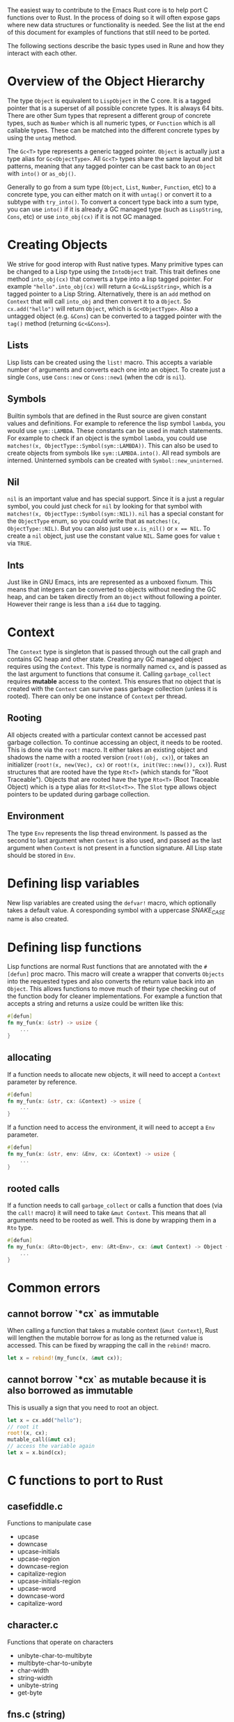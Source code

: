 The easiest way to contribute to the Emacs Rust core is to help port C functions over to Rust. In the process of doing so it will often expose gaps where new data structures or functionality is needed. See the list at the end of this document for examples of functions that still need to be ported.

The following sections describe the basic types used in Rune and how they interact with each other.
* Overview of the Object Hierarchy
The type ~Object~ is equivalent to ~LispObject~ in the C core. It is a tagged pointer that is a superset of all possible concrete types. It is always 64 bits. There are other Sum types that represent a different group of concrete types, such as ~Number~ which is all numeric types, or ~Function~ which is all callable types. These can be matched into the different concrete types by using the ~untag~ method.

The ~Gc<T>~ type represents a generic tagged pointer. ~Object~ is actually just a type alias for ~Gc<ObjectType>~. All ~Gc<T>~ types share the same layout and bit patterns, meaning that any tagged pointer can be cast back to an ~Object~ with ~into()~ or ~as_obj()~.

Generally to go from a sum type (~Object~, ~List~, ~Number~, ~Function~, etc) to a concrete type, you can either match on it with ~untag()~ or convert it to a subtype with ~try_into()~. To convert a concert type back into a sum type, you can use ~into()~ if it is already a GC managed type (such as ~LispString~, ~Cons~, etc) or use ~into_obj(cx)~ if it is not GC managed.

* Creating Objects
We strive for good interop with Rust native types. Many primitive types can be changed to a Lisp type using the ~IntoObject~ trait. This trait defines one method ~into_obj(cx)~ that converts a type into a lisp tagged pointer. For example ~"hello".into_obj(cx)~ will return a ~Gc<&LispString>~, which is a tagged pointer to a Lisp String. Alternatively, there is an ~add~ method on ~Context~ that will call ~into_obj~ and then convert it to a ~Object~. So ~cx.add("hello")~ will return ~Object~, which is ~Gc<ObjectType>~. Also a untagged object (e.g. ~&Cons~) can be converted to a tagged pointer with the ~tag()~ method (returning ~Gc<&Cons>~).

** Lists
Lisp lists can be created using the ~list!~ macro. This accepts a variable number of arguments and converts each one into an object. To create just a single ~Cons~, use ~Cons::new~ or ~Cons::new1~ (when the cdr is ~nil~).

** Symbols
Builtin symbols that are defined in the Rust source are given constant values and definitions. For example to reference the lisp symbol ~lambda~, you would use ~sym::LAMBDA~. These constants can be used in match statements. For example to check if an object is the symbol ~lambda~, you could use ~matches!(x, ObjectType::Symbol(sym::LAMBDA))~. This can also be used to create objects from symbols like ~sym::LAMBDA.into()~. All read symbols are interned. Uninterned symbols can be created with ~Symbol::new_uninterned~.

** Nil
~nil~ is an important value and has special support. Since it is a just a regular symbol, you could just check for ~nil~ by looking for that symbol with ~matches!(x, ObjectType::Symbol(sym::NIL))~. ~nil~ has a special constant for the ~ObjectType~ enum, so you could write that as ~matches!(x, ObjectType::NIL)~. But you can also just use ~x.is_nil()~ or ~x == NIL~. To create a ~nil~ object, just use the constant value ~NIL~. Same goes for value ~t~ via ~TRUE~.

** Ints
Just like in GNU Emacs, ints are represented as a unboxed fixnum. This means that integers can be converted to objects without needing the GC heap, and can be taken directly from an ~Object~ without following a pointer. However their range is less than a ~i64~ due to tagging.

* Context
The ~Context~ type is singleton that is passed through out the call graph and contains GC heap and other state. Creating any GC managed object requires using the ~Context~. This type is normally named ~cx~, and is passed as the last argument to functions that consume it. Calling ~garbage_collect~ requires *mutable* access to the context. This ensures that no object that is created with the ~Context~ can survive pass garbage collection (unless it is rooted). There can only be one instance of ~Context~ per thread.

** Rooting
All objects created with a particular context cannot be accessed past garbage collection. To continue accessing an object, it needs to be rooted. This is done via the ~root!~ macro. It either takes an existing object and shadows the name with a rooted version (~root!(obj, cx)~), or takes an initializer (~root!(x, new(Vec), cx)~ or ~root!(x, init(Vec::new()), cx)~). Rust structures that are rooted have the type ~Rt<T>~ (which stands for "Root Traceable").  Objects that are rooted have the type ~Rto<T>~ (Root Traceable Object) which is a type alias for ~Rt<Slot<T>>~. The ~Slot~ type allows object pointers to be updated during garbage collection.

** Environment
The type ~Env~ represents the lisp thread environment. Is passed as the second to last argument when ~Context~ is also used, and passed as the last argument when ~Context~ is not present in a function signature. All Lisp state should be stored in ~Env~.

* Defining lisp variables
New lisp variables are created using the ~defvar!~ macro, which optionally takes a default value. A coresponding symbol with a uppercase /SNAKE_CASE/ name is also created.

* Defining lisp functions
Lisp functions are normal Rust functions that are annotated with the ~#[defun]~ proc macro. This macro will create a wrapper that converts ~Objects~ into the requested types and also converts the return value back into an ~Object~. This allows functions to move much of their type checking out of the function body for cleaner implementations. For example a function that accepts a string and returns a usize could be written like this:

#+begin_src rust
  #[defun]
  fn my_fun(x: &str) -> usize {
      ...
  }
#+end_src

** allocating
If a function needs to allocate new objects, it will need to accept a ~Context~ parameter by reference.

#+begin_src rust
  #[defun]
  fn my_fun(x: &str, cx: &Context) -> usize {
      ...
  }
#+end_src

If a function need to access the environment, it will need to accept a ~Env~ parameter.

#+begin_src rust
  #[defun]
  fn my_fun(x: &str, env: &Env, cx: &Context) -> usize {
      ...
  }
#+end_src

** rooted calls
If a function needs to call ~garbage_collect~ or calls a function that does (via the ~call!~ macro) it will need to take ~&mut Context~. This means that all arguments need to be rooted as well. This is done by wrapping them in a ~Rto~ type.

#+begin_src rust
  #[defun]
  fn my_fun(x: &Rto<Object>, env: &Rt<Env>, cx: &mut Context) -> Object {
      ...
  }
#+end_src


* Common errors

** cannot borrow `*cx` as immutable
When calling a function that takes a mutable context (~&mut Context~), Rust will lengthen the mutable borrow for as long as the returned value is accessed. This can be fixed by wrapping the call in the ~rebind!~ macro.

#+begin_src rust
  let x = rebind!(my_func(x, &mut cx));
#+end_src

** cannot borrow `*cx` as mutable because it is also borrowed as immutable
This is usually a sign that you need to root an object.
#+begin_src rust
  let x = cx.add("hello");
  // root it
  root!(x, cx);
  mutable_call(&mut cx);
  // access the variable again
  let x = x.bind(cx);
#+end_src

* C functions to port to Rust

** casefiddle.c
Functions to manipulate case

- upcase
- downcase
- upcase-initials
- upcase-region
- downcase-region
- capitalize-region
- upcase-initials-region
- upcase-word
- downcase-word
- capitalize-word

** character.c
Functions that operate on characters

- unibyte-char-to-multibyte
- multibyte-char-to-unibyte
- char-width
- string-width
- unibyte-string
- get-byte


** fns.c (string)
Functions that operate on strings

- string-bytes
- string-distance
- string-equal
- compare-strings
- string-lessp
- string-version-lessp
- string-collate-lessp
- string-collate-equalp
- string-make-multibyte
- string-make-unibyte
- string-as-unibyte
- string-as-multibyte
- string-to-unibyte
- substring
- clear-string
- base64-encode-string
- base64url-encode-string
- base64-decode-string
- base64-encode-region
- base64url-encode-region
- base64-decode-region


** timefns.c
Functions that operate on time formats

- time-add
- time-subtract
- time-less-p
- time-equal-p
- float-time
- format-time-string
- decode-time
- encode-time
- time-convert
- current-cpu-time
- current-time-string
- current-time-zone
- set-time-zone-rule

** dired.c
Functions for working with directories

- directory-files
- directory-files-and-attributes
- file-name-completion
- file-name-all-completions
- file-attributes-lessp
- system-users
- system-groups

** fileio.c
Functions that operate on files

- make-temp-file-internal
- make-temp-name
- substitute-in-file-name
- copy-file
- make-directory-internal
- delete-directory-internal
- delete-file
- rename-file
- add-name-to-file
- make-symbolic-link
- file-name-absolute-p
- file-exists-p
- file-executable-p
- file-readable-p
- file-writable-p
- access-file
- file-accessible-directory-p
- file-regular-p
- file-selinux-context
- set-file-selinux-context
- file-acl
- set-file-acl
- file-modes
- set-file-modes
- set-default-file-modes
- default-file-modes
- set-file-times
- unix-sync
- file-newer-than-file-p
- insert-file-contents
- write-region
- verify-visited-file-modtime
- visited-file-modtime
- set-visited-file-modtime
- do-auto-save
- set-buffer-auto-saved
- clear-buffer-auto-save-failure
- recent-auto-save-p
- next-read-file-uses-dialog-p
- set-binary-mode
- file-system-info

** editfns.c
Function to edit buffers and manipulate text.

- byte-to-string
- pos-bol
- line-beginning-position
- pos-eol
- line-end-position
- buffer-size
- point-min
- point-max
- gap-position
- gap-size
- position-bytes
- byte-to-position
- following-char
- preceding-char
- bobp
- eobp
- bolp
- eolp
- char-after
- char-before
- user-login-name
- user-real-login-name
- user-uid
- user-real-uid
- group-name
- group-gid
- group-real-gid
- user-full-name
- system-name
- emacs-pid
- insert
- insert-and-inherit
- insert-char
- insert-byte
- buffer-substring
- buffer-string
- insert-buffer-substring
- compare-buffer-substrings
- replace-buffer-contents
- subst-char-in-region
- translate-region-internal
- delete-region
- delete-and-extract-region
- internal--unlabel-restriction
- save-restriction
- ngettext
- message
- message-box
- message-or-box
- current-message
- propertize
- format
- format-message
- char-equal
- transpose-regions
